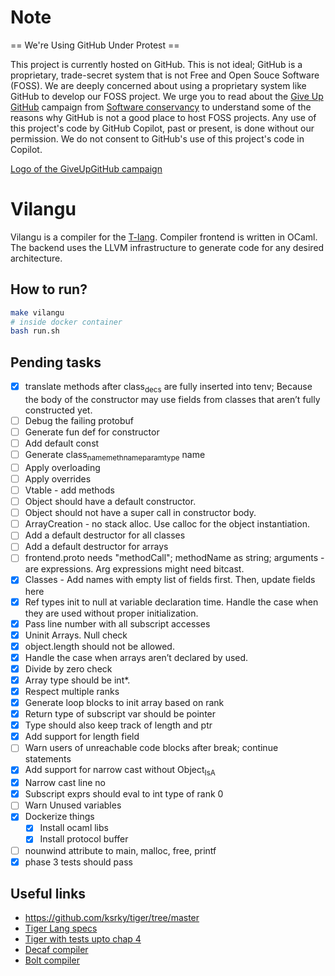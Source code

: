 * Note
== We're Using GitHub Under Protest ==

This project is currently hosted on GitHub.  This is not ideal; GitHub is a
proprietary, trade-secret system that is not Free and Open Souce Software
(FOSS).  We are deeply concerned about using a proprietary system like GitHub
to develop our FOSS project.  We urge you to read about the [[https://GiveUpGitHub.org][Give Up
GitHub]] campaign from [[https://sfconservancy.org][Software conservancy]] to understand some of the
reasons why GitHub is not a good place to host FOSS projects. Any use
of this project's code by GitHub Copilot, past or present, is done
without our permission.  We do not consent to GitHub's use of this
project's code in Copilot.

[[https://sfconservancy.org/img/GiveUpGitHub.png][Logo of the GiveUpGitHub campaign]]
* Vilangu
Vilangu is a compiler for the [[https://www.cs.unh.edu/~cs712/T_language_spec/][T-lang]]. Compiler frontend is written in
OCaml. The backend uses the LLVM infrastructure to generate code for
any desired architecture.
** How to run?
#+begin_src bash
  make vilangu
  # inside docker container
  bash run.sh
#+end_src
** Pending tasks
- [X] translate methods after class_decs are fully inserted into tenv;
  Because the body of the constructor may use fields from classes that
  aren’t fully constructed yet.
- [ ] Debug the failing protobuf
- [ ] Generate fun def for constructor
- [ ] Add default const
- [ ] Generate class_name_meth_name_param_type name
- [ ] Apply overloading
- [ ] Apply overrides
- [ ] Vtable - add methods
- [ ] Object should have a default constructor.
- [ ] Object should not have a super call in constructor body.
- [ ] ArrayCreation - no stack alloc. Use calloc for the object instantiation.
- [ ] Add a default destructor for all classes
- [ ] Add a default destructor for arrays
- [ ] frontend.proto needs "methodCall"; methodName as string;
  arguments - are expressions. Arg expressions might need bitcast.
- [X] Classes - Add names with empty list of fields first. Then, update fields here
- [X] Ref types init to null at variable declaration time. Handle the case when they are used
  without proper initialization.
- [X] Pass line number with all subscript accesses
- [X] Uninit Arrays. Null check
- [X] object.length should not be allowed.
- [X] Handle the case when arrays aren’t declared by used.
- [X] Divide by zero check
- [X] Array type should be int*.
- [X] Respect multiple ranks
- [X] Generate loop blocks to init array based on rank
- [X] Return type of subscript var should be pointer
- [X] Type should also keep track of length and ptr
- [X] Add support for length field
- [ ] Warn users of unreachable code blocks after break; continue statements
- [X] Add support for narrow cast without Object_IsA
- [X] Narrow cast line no
- [X] Subscript exprs should eval to int type of rank 0
- [ ] Warn Unused variables
- [X] Dockerize things
  - [X] Install ocaml libs
  - [X] Install protocol buffer
- [ ] nounwind attribute to main, malloc, free, printf
- [X] phase 3 tests should pass
    
** Useful links
  - https://github.com/ksrky/tiger/tree/master
  - [[https://www.cs.columbia.edu/~sedwards/classes/2002/w4115/tiger.pdf][Tiger Lang specs]]
  - [[https://github.com/xandkar/tiger.ml][Tiger with tests upto chap 4]]
  - [[https://github.com/hkveeranki/Decaf-Compiler/tree/master][Decaf compiler]]
  - [[https://github.com/mukul-rathi/bolt/tree/master][Bolt compiler]]
